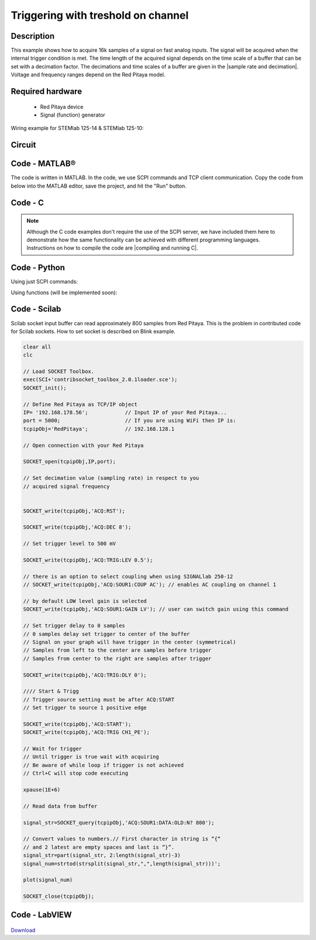 Triggering with treshold on channel
###################################

.. http://blog.redpitaya.com/examples-new/single-buffer-acquire/


Description
***********

This example shows how to acquire 16k samples of a signal on fast analog inputs. The signal will be acquired when the internal trigger condition is met. The time length of the acquired signal depends on the time scale of a buffer that can be set with a decimation factor. The decimations and time scales of a buffer are given in the |sample rate and decimation|. Voltage and frequency ranges depend on the Red Pitaya model. 

.. |sample rate and decimation| raw:: html

    <a href="https://redpitaya.readthedocs.io/en/latest/appsFeatures/examples/acqRF-samp-and-dec.html#sampling-rate-and-decimations" target="_blank">table</a>

Required hardware
*****************

    - Red Pitaya device
    - Signal (function) generator
    
Wiring example for STEMlab 125-14 & STEMlab 125-10:

.. figure:: on_given_trigger_acquire_signal_on_fast_analog_input.png

Circuit
*******

.. figure:: on_given_trigger_acquire_signal_on_fast_analog_input_circuit.png

Code - MATLAB®
**************

The code is written in MATLAB. In the code, we use SCPI commands and TCP client communication. Copy the code from below into the MATLAB editor, save the project, and hit the "Run" button.

.. tabs::

    .. tab:: ASCII/VOLTS mode

        .. code-block:: matlab

            %% Define Red Pitaya as TCP/IP object
            clear all
            close all
            clc
            IP = '192.168.178.111';                 % Input IP of your Red Pitaya...
            port = 5000;
            RP = tcpclient(IP, port);
            
            %% Open connection with your Red Pitaya
            
            RP.ByteOrder = 'big-endian';
            configureTerminator(RP, 'CR/LF');
            
            flush(RP);
            
            % Set decimation value (sampling rate) in respect to your 
            % acquired signal frequency
            
            writeline(RP,'ACQ:RST');
            writeline(RP,'ACQ:DEC 1');
            writeline(RP,'ACQ:TRIG:LEV 0.5');       % trigger level 
            
            % there is an option to select coupling when using SIGNALlab 250-12 
            % writeline(RP,'ACQ:SOUR1:COUP AC');    % enables AC coupling on channel 1

            % by default LOW level gain is selected
            writeline(RP,'ACQ:SOUR1:GAIN LV');    % sets gain to LV/HV (should the same as jumpers)


            % Set trigger delay to 0 samples
            % 0 samples delay sets trigger to the center of the buffer
            % Signal on your graph will have the trigger in the center (symmetrical)
            % Samples from left to the center are samples before trigger 
            % Samples from center to the right are samples after trigger
            
            writeline(RP,'ACQ:TRIG:DLY 0');
            
            %% Start & Trigg
            % Trigger source setting must be after ACQ:START
            % Set trigger to source 1 positive edge
            
            writeline(RP,'ACQ:START');
            
            % After acquisition is started some time delay is needed in order to acquire fresh samples in the buffer
            pause(1);
            % Here we have used time delay of one second, but you can calculate the exact value by taking into account buffer
            % length and sampling rate
            
            writeline(RP,'ACQ:TRIG CH1_PE');
            
            % Wait for trigger
            % Until trigger is true wait with acquiring
            % Be aware of the while loop if trigger is not achieved
            % Ctrl+C will stop code execution in MATLAB
            
            while 1
                trig_rsp = writeread(RP,'ACQ:TRIG:STAT?')
                
                if strcmp('TD', trig_rsp(1:2))      % Read only TD
                
                    break;
                
                end
            end
                
            % % WILL BE IMPLEMENTED IN FUTURE BETA
            % % wait for fill adc buffer
            % while 1
            %     fill_state = writeread(RP,'ACQ:TRIG:FILL?')
            %     
            %     if strcmp('1', fill_state(1:1))
            % 
            %         break;
            % 
            %     end
            % end 
                
            % Read data from buffer 
            signal_str = writeread(RP,'ACQ:SOUR1:DATA?');
            
            % Convert values to numbers.
            % The first character in the received string is “{“   
            % and the last 3 are 2 empty spaces and a “}”.  
            
            signal_num = str2num(signal_str(1, 2:length(signal_str)-3));
            
            plot(signal_num)
            grid on;
            ylabel('Voltage / V')
            xlabel('Samples')
            
            clear RP;

    .. tab:: BIN/VOLTS mode

        .. code-block:: matlab

            %% Define Red Pitaya as TCP/IP object
            clear all
            close all
            clc
            IP = '192.168.178.111';                 % Input IP of your Red Pitaya...
            port = 5000;
            RP = tcpclient(IP, port);
            
            %% Open connection with your Red Pitaya
            
            RP.ByteOrder = 'big-endian';
            configureTerminator(RP, 'CR/LF');
            
            flush(RP);
            
            % Set decimation value (sampling rate) in respect to your 
            % acquired signal frequency
            
            
            writeline(RP,'ACQ:RST');
            writeline(RP,'ACQ:DEC 1');
            writeline(RP,'ACQ:TRIG:LEV 0.5');
            writeline(RP,'ACQ:SOUR1:GAIN LV');
            writeline(RP,'ACQ:DATA:FORMAT BIN');
            writeline(RP,'ACQ:DATA:UNITS VOLTS');
            
            % Set trigger delay to 0 samples
            % 0 samples delay sets trigger to the center of the buffer
            % Signal on your graph will have the trigger in the center (symmetrical)
            % Samples from left to the center are samples before trigger 
            % Samples from center to the right are samples after trigger
            
            writeline(RP,'ACQ:TRIG:DLY 0');
            
            
            %% Start & Trigg
            % Trigger source setting must be after ACQ:START
            % Set trigger to source 1 positive edge
            
            writeline(RP,'ACQ:START');
            
            % After acquisition is started some time delay is needed in order to acquire fresh samples in the buffer
            pause(1);
            % Here we have used time delay of one second, but you can calculate the exact value by taking into account buffer
            % length and sampling rate
            
            writeline(RP,'ACQ:TRIG CH1_PE');
            
            % Wait for trigger
            % Until trigger is true wait with acquiring
            % Be aware of the while loop if trigger is not achieved
            % Ctrl+C will stop code execution in MATLAB
            
            while 1
                trig_rsp = writeread(RP,'ACQ:TRIG:STAT?')
            
                if strcmp('TD', trig_rsp(1:2))      % Read only TD
            
                    break
            
                end
            end
            
            
            % % WILL BE IMPLEMENTED IN FUTURE BETA
            % % wait for fill adc buffer
            % while 1
            %     fill_state = writeread(RP,'ACQ:TRIG:FILL?')
            %     
            %     if strcmp('1', fill_state(1:1))
            % 
            %         break;
            % 
            %     end
            % end 
            
            % Read data from buffer
            writeline(RP,'ACQ:SOUR1:DATA?');
            
            % Read header for binary format
            header = read(RP, 1);
            
            % Reading size of block, what informed about data size
            header_size = str2double(strcat(read(RP, 1, 'int8')));
            
            % Reading size of data
            data_size = str2double(strcat(read(RP, header_size, 'char'))');
            
            % Read data
            signal_num = read(RP, data_size/4,'float');
            
            plot(signal_num)
            grid on
            ylabel('Voltage / V')
            xlabel('samples')
            
            clear RP;


    .. tab:: BIN/RAW mode

        .. code-block:: matlab

            %% Define Red Pitaya as TCP/IP object
            clear all
            close all
            clc
            IP = '192.168.178.111';                 % Input IP of your Red Pitaya...
            port = 5000;
            RP = tcpclient(IP, port);
            
            %% Open connection with your Red Pitaya
            
            RP.ByteOrder = 'big-endian';
            configureTerminator(RP, 'CR/LF');
            
            flush(RP);
            
            % Set decimation vale (sampling rate) in respect to you
            % acquired signal frequency
            
            
            writeline(RP,'ACQ:RST');
            writeline(RP,'ACQ:DEC 1');
            writeline(RP,'ACQ:TRIG:LEV 0.5');
            writeline(RP,'ACQ:SOUR1:GAIN LV');
            writeline(RP,'ACQ:DATA:FORMAT BIN');
            writeline(RP,'ACQ:DATA:UNITS RAW');
            
            % Set trigger delay to 0 samples
            % 0 samples delay set trigger to center of the buffer
            % Signal on your graph will have trigger in the center (symmetrical)
            % Samples from left to the center are samples before trigger
            % Samples from center to the right are samples after trigger

            writeline(RP,'ACQ:TRIG:DLY 0');
            
            %% Start & Trigg
            % Trigger source setting must be after ACQ:START
            % Set trigger to source 1 positive edge
            
            writeline(RP,'ACQ:START');
            % After acquisition is started some time delay is needed in order to acquire fresh samples in to buffer
            % Here we have used time delay of one second but you can calculate exact value taking in to account buffer
            % length and smaling rate
            pause(1);
            
            writeline(RP,'ACQ:TRIG CH1_PE');
            % Wait for trigger
            % Until trigger is true wait with acquiring
            % Be aware of while loop if trigger is not achieved
            % Ctrl+C will stop code executing in MATLAB
            
            while 1
                trig_rsp = writeread(RP,'ACQ:TRIG:STAT?')
            
                if strcmp('TD',trig_rsp(1:2))  % Read only TD
            
                    break;
            
                end
            end
            
            % % WILL BE IMPLEMENTED IN FUTURE BETA
            % % wait for fill adc buffer
            % while 1
            %     fill_state = writeread(RP,'ACQ:TRIG:FILL?')
            %     
            %     if strcmp('1', fill_state(1:1))
            % 
            %         break;
            % 
            %     end
            % end 
            
            % Read data from buffer
            writeline(RP,'ACQ:SOUR1:DATA?');
            
            % Read header for binary format
            header = read(RP, 1);
            
            % Reading size of block, what informed about data size
            header_size = str2double(strcat(read(RP, 1, 'int8')));
            
            % Reading size of data
            data_size = str2double(strcat(read(RP, header_size, 'char'))');
            
            % Read data
            signal_num = read(RP, data_size/2, 'int16');
            
            plot(signal_num)
            grid on;
            ylabel('Voltage / V')
            xlabel('samples')
            
            clear RP;

    .. tab:: ASCII/VOLTS mode for 4-Input

        .. code-block:: matlab

            %% Define Red Pitaya as TCP/IP object
            clear all
            close all
            clc
            IP = '192.168.178.111';           % Input IP of your Red Pitaya...
            port = 5000;
            RP = tcpclient(IP, port);


            %% Open connection with your Red Pitaya

            RP.ByteOrder = "big-endian";
            configureTerminator(RP,"CR/LF");

            flush(RP);

            % Set decimation vale (sampling rate) in respect to you 
            % acquired signal frequency

            writeline(RP,'ACQ:RST');
            writeline(RP,'ACQ:DEC 1');
            writeline(RP,'ACQ:TRIG:LEV 0.5');

            % Set trigger delay to 0 samples
            % 0 samples delay set trigger to center of the buffer
            % Signal on your graph will have trigger in the center (symmetrical)
            % Samples from left to the center are samples before trigger 
            % Samples from center to the right are samples after trigger

            writeline(RP,'ACQ:TRIG:DLY 0');

            %% Start & Trigg
            % Trigger source setting must be after ACQ:START
            % Set trigger to source 1 positive edge

            writeline(RP,'ACQ:START');
            % After acquisition is started some time delay is needed in order to acquire fresh samples in to buffer
            % Here we have used time delay of one second but you can calculate exact value taking in to account buffer
            % length and smaling rate
            pause(1);

            writeline(RP,'ACQ:TRIG CH1_PE');  
            % Wait for trigger
            % Until trigger is true wait with acquiring
            % Be aware of while loop if trigger is not achieved
            % Ctrl+C will stop code executing in Matlab

            while 1
                trig_rsp = writeread(RP,'ACQ:TRIG:STAT?')

                if strcmp('TD', trig_rsp(1:2))  % Read only TD

                    break;

                end
            end

            % % WILL BE IMPLEMENTED IN FUTURE BETA
            % % wait for fill adc buffer
            % while 1
            %     fill_state = writeread(RP,'ACQ:TRIG:FILL?')
            %     
            %     if strcmp('1', fill_state(1:1))
            % 
            %         break;
            % 
            %     end
            % end 

            % Read data from buffer 
            signal_str   = writeread(RP,'ACQ:SOUR1:DATA?');
            signal_str_2 = writeread(RP,'ACQ:SOUR2:DATA?');
            signal_str_3 = writeread(RP,'ACQ:SOUR3:DATA?');
            signal_str_4 = writeread(RP,'ACQ:SOUR4:DATA?');

            % Convert values to numbers.% First character in string is “{“   
            % and 2 latest are empty spaces and last is “}”.  

            signal_num   = str2num(signal_str(1,2:length(signal_str)-3));
            signal_num_2 = str2num(signal_str_2(1,2:length(signal_str_2)-3));
            signal_num_3 = str2num(signal_str_3(1,2:length(signal_str_3)-3));
            signal_num_4 = str2num(signal_str_4(1,2:length(signal_str_4)-3));

            plot(signal_num,'r')
            hold on
            plot(signal_num_2,'g')
            hold on
            plot(signal_num_3,'b')
            hold on
            plot(signal_num_4,'m')
            grid on
            ylabel('Voltage / V')
            xlabel('samples')

            clear RP;

Code - C
********

.. note::

    Although the C code examples don't require the use of the SCPI server, we have included them here to demonstrate how the same functionality can be achieved with different programming languages. 
    Instructions on how to compile the code are |compiling and running C|.
    
.. |compiling and running C| raw:: html

    <a href="https://redpitaya.readthedocs.io/en/latest/developerGuide/software/build/comC.html#compiling-and-running-c-applications" target="_blank">here</a>

.. tabs::

    .. tab:: 125-10, 125-14, 122-16, 250-12

        .. code-block:: c

            /* Red Pitaya C API example Acquiring a signal from a buffer  
            * This application acquires a signal on a specific channel */
            
            #include <stdio.h>
            #include <stdlib.h>
            #include <unistd.h>
            #include "rp.h"
            
            int main(int argc, char **argv){
            
                    /* Print error, if rp_Init() function failed */
                    if(rp_Init() != RP_OK){
                            fprintf(stderr, "Rp api init failed!\n");
                    }
            
                    /*LOOB BACK FROM OUTPUT 2 - ONLY FOR TESTING*/
                    rp_GenReset();
                    rp_GenFreq(RP_CH_1, 20000.0);
                    rp_GenAmp(RP_CH_1, 1.0);
                    rp_GenWaveform(RP_CH_1, RP_WAVEFORM_SINE);
                    rp_GenOutEnable(RP_CH_1);
            
            
                    uint32_t buff_size = 16384;
                    float *buff = (float *)malloc(buff_size * sizeof(float));
            
                    rp_AcqReset();
                    rp_AcqSetDecimation(RP_DEC_8);
                    rp_AcqSetTriggerLevel(RP_CH_1, 0.5); //Trig level is set in Volts while in SCPI 
                    rp_AcqSetTriggerDelay(0);

                    // there is an option to select coupling when using SIGNALlab 250-12 
                    // rp_AcqSetAC_DC(RP_CH_1, RP_AC); // enables AC coupling on channel 1

                    // by default LV level gain is selected
                    rp_AcqSetGain(RP_CH_1, RP_LOW); // user can switch gain using this command
            
                    rp_AcqStart();
            
                    /* After acquisition is started some time delay is needed in order to acquire fresh samples in to buffer*/
                    /* Here we have used time delay of one second but you can calculate exact value taking in to account buffer*/
                    /*length and smaling rate*/
            
                    sleep(1);
                    rp_AcqSetTriggerSrc(RP_TRIG_SRC_CHA_PE);
                    rp_acq_trig_state_t state = RP_TRIG_STATE_TRIGGERED;
            
                    while(1){
                            rp_AcqGetTriggerState(&state);
                            if(state == RP_TRIG_STATE_TRIGGERED){
                            break;
                            }
                    }
                    
                    /* FUTURE BETA
                    bool fillState = false;
                    while(!fillState){
                        rp_AcqGetBufferFillState(&fillState);
                    }
                    */

                    rp_AcqGetOldestDataV(RP_CH_1, &buff_size, buff);
                    int i;
                    for(i = 0; i < buff_size; i++){
                            printf("%f\n", buff[i]);
                    }
                    /* Releasing resources */
                    free(buff);
                    rp_Release();
                    return 0;
            }

    .. tab:: 125-14 4-Input

        .. code-block:: c

            /* Red Pitaya C API example Acquiring a signal from a buffer
            * This application acquires a signal on a specific channel */

            #include <stdio.h>
            #include <stdlib.h>
            #include <unistd.h>
            #include "rp.h"

            int main(int argc, char **argv){

                    /* Print error, if rp_Init() function failed */
                    if(rp_Init() != RP_OK){
                            fprintf(stderr, "Rp api init failed!\n");
                    }

                    uint32_t buff_size = 16384;
                    float *buff_ch1 = (float *)malloc(buff_size * sizeof(float));
                    float *buff_ch2 = (float *)malloc(buff_size * sizeof(float));
                    float *buff_ch3 = (float *)malloc(buff_size * sizeof(float));
                    float *buff_ch4 = (float *)malloc(buff_size * sizeof(float));

                    rp_AcqReset();
                    rp_AcqSetDecimation(RP_DEC_8);
                    rp_AcqSetTriggerLevel(RP_CH_1, 0.5);
                    rp_AcqSetTriggerDelay(0);

                    rp_AcqStart();

                    /* After acquisition is started some time delay is needed in order to acquire fresh samples in to buffer*/
                    /* Here we have used time delay of one second but you can calculate exact value taking in to account buffer*/
                    /*length and smaling rate*/

                    sleep(1);
                    rp_AcqSetTriggerSrc(RP_TRIG_SRC_CHA_PE);
                    rp_acq_trig_state_t state = RP_TRIG_STATE_TRIGGERED;

                    while(1){
                            rp_AcqGetTriggerState(&state);
                            if(state == RP_TRIG_STATE_TRIGGERED){
                            sleep(1);
                            break;
                            }
                    }
                    
                    /* FUTURE BETA
                    bool fillState = false;
                    while(!fillState){
                        rp_AcqGetBufferFillState(&fillState);
                    }
                    */


                    uint32_t pos = 0;        
                    rp_AcqGetWritePointerAtTrig(&pos);
                    rp_AcqGetDataV2(pos, &buff_size, buff_ch1,buff_ch2, buff_ch3, buff_ch4);

                    int i;
                    for(i = 0; i < buff_size; i++){
                            printf("%f %f %f %f\n", buff_ch1[i],buff_ch2[i],buff_ch3[i],buff_ch4[i]);
                    }
                    /* Releasing resources */
                    free(buff_ch1);
                    free(buff_ch2);
                    free(buff_ch3);
                    free(buff_ch4);
                    rp_Release();

                    return 0;
            }  

Code - Python
*************

Using just SCPI commands:

.. tabs::

    .. tab:: ASCII/VOLTS mode

        .. code-block:: python

            #!/usr/bin/python3

            import sys
            import redpitaya_scpi as scpi
            import matplotlib.pyplot as plot

            rp_s = scpi.scpi(sys.argv[1])
            
            rp_s.tx_txt('ACQ:RST')
            
            rp_s.tx_txt('ACQ:DATA:FORMAT ASCII')
            rp_s.tx_txt('ACQ:DATA:UNITS VOLTS')
            rp_s.tx_txt('ACQ:DEC 1')
            rp_s.tx_txt('ACQ:TRIG:LEV 0.5')

            rp_s.tx_txt('ACQ:START')
            rp_s.tx_txt('ACQ:TRIG CH1_PE')

            while 1:
                rp_s.tx_txt('ACQ:TRIG:STAT?')
                if rp_s.rx_txt() == 'TD':
                    break
            
            ## FUTURE BETA
            # while 1:
            #     rp_s.tx_txt('ACQ:TRIG:FILL?')
            #     if rp_s.rx_txt() == '1':
            #         break

            rp_s.tx_txt('ACQ:SOUR1:DATA?')
            buff_string = rp_s.rx_txt()
            buff_string = buff_string.strip('{}\n\r').replace("  ", "").split(',')
            buff = list(map(float, buff_string))

            plot.plot(buff)
            plot.ylabel('Voltage')
            plot.show()

    .. tab:: BIN/VOLTS mode

        .. code-block:: python

            #!/usr/bin/python3

            import sys
            import redpitaya_scpi as scpi
            import matplotlib.pyplot as plot
            import struct

            rp_s = scpi.scpi(sys.argv[1])
            
            rp_s.tx_txt('ACQ:RST')
            
            rp_s.tx_txt('ACQ:DATA:FORMAT BIN')
            rp_s.tx_txt('ACQ:DATA:UNITS VOLTS')
            rp_s.tx_txt('ACQ:DEC 1')
            rp_s.tx_txt('ACQ:TRIG:LEV 0.5')

            rp_s.tx_txt('ACQ:START')
            rp_s.tx_txt('ACQ:TRIG CH1_PE')

            while 1:
                rp_s.tx_txt('ACQ:TRIG:STAT?')
                if rp_s.rx_txt() == 'TD':
                    break

            ## FUTURE BETA
            # while 1:
            #     rp_s.tx_txt('ACQ:TRIG:FILL?')
            #     if rp_s.rx_txt() == '1':
            #         break


            rp_s.tx_txt('ACQ:SOUR1:DATA?')
            buff_byte = rp_s.rx_arb()
            buff = [struct.unpack('!f',bytearray(buff_byte[i:i+4]))[0] for i in range(0, len(buff_byte), 4)]

            plot.plot(buff)
            plot.ylabel('Voltage')
            plot.show()

    .. tab:: BIN/RAW mode

        .. code-block:: python
        
            #!/usr/bin/python3

            import sys
            import redpitaya_scpi as scpi
            import matplotlib.pyplot as plot
            import struct

            rp_s = scpi.scpi(sys.argv[1])
            
            rp_s.tx_txt('ACQ:RST')

            rp_s.tx_txt('ACQ:DATA:FORMAT BIN')
            rp_s.tx_txt('ACQ:DATA:UNITS RAW')
            rp_s.tx_txt('ACQ:DEC 1')
            rp_s.tx_txt('ACQ:TRIG:LEV 0.5')

            rp_s.tx_txt('ACQ:START')
            rp_s.tx_txt('ACQ:TRIG CH1_PE')

            while 1:
                rp_s.tx_txt('ACQ:TRIG:STAT?')
                if rp_s.rx_txt() == 'TD':
                    break

            ## FUTURE BETA
            # while 1:
            #     rp_s.tx_txt('ACQ:TRIG:FILL?')
            #     if rp_s.rx_txt() == '1':
            #         break


            rp_s.tx_txt('ACQ:SOUR1:DATA?')
            buff_byte = rp_s.rx_arb()
            buff = [struct.unpack('!h',bytearray(buff_byte[i:i+2]))[0] for i in range(0, len(buff_byte), 2)]

            plot.plot(buff)
            plot.ylabel('Voltage')
            plot.show()

    .. tab:: ASCII/VOLTS mode 4-Input

        .. code-block:: python

            #!/usr/bin/python3

            import sys
            import redpitaya_scpi as scpi
            import matplotlib.pyplot as plot

            rp_s = scpi.scpi(sys.argv[1])

            rp_s.tx_txt('ACQ:RST')
            
            rp_s.tx_txt('ACQ:DATA:FORMAT ASCII')
            rp_s.tx_txt('ACQ:DATA:UNITS VOLTS')

            rp_s.tx_txt('ACQ:DEC 1')
            rp_s.tx_txt('ACQ:TRIG:LEV 0.5')
            rp_s.tx_txt('ACQ:TRIG:DLY 0')

            rp_s.tx_txt('ACQ:START')
            rp_s.tx_txt('ACQ:TRIG CH1_PE')

            while 1:
                rp_s.tx_txt('ACQ:TRIG:STAT?')
                if rp_s.rx_txt() == 'TD':
                    break

            ## FUTURE BETA
            # while 1:
            #     rp_s.tx_txt('ACQ:TRIG:FILL?')
            #     if rp_s.rx_txt() == '1':
            #         break


            rp_s.tx_txt('ACQ:SOUR1:DATA?')
            buff_string = rp_s.rx_txt()
            buff_string = buff_string.strip('{}\n\r').replace("  ", "").split(',')
            buff = list(map(float, buff_string))

            rp_s.tx_txt('ACQ:SOUR2:DATA?')
            buff_string = rp_s.rx_txt()
            buff_string = buff_string.strip('{}\n\r').replace("  ", "").split(',')
            buff2 = list(map(float, buff_string))

            rp_s.tx_txt('ACQ:SOUR3:DATA?')
            buff_string = rp_s.rx_txt()
            buff_string = buff_string.strip('{}\n\r').replace("  ", "").split(',')
            buff3 = list(map(float, buff_string))

            rp_s.tx_txt('ACQ:SOUR4:DATA?')
            buff_string = rp_s.rx_txt()
            buff_string = buff_string.strip('{}\n\r').replace("  ", "").split(',')
            buff4 = list(map(float, buff_string))

            plot.plot(buff, 'r')
            plot.plot(buff2, 'g')
            plot.plot(buff3, 'b')
            plot.plot(buff4, 'm')
            plot.ylabel('Voltage')
            plot.show()


Using functions (will be implemented soon):

.. tabs::

    .. tab:: ASCII/VOLTS mode

        .. code-block:: python

            #!/usr/bin/python3

            import sys
            import redpitaya_scpi as scpi
            import matplotlib.pyplot as plot

            rp_s = scpi.scpi(sys.argv[1])
            
            rp_s.tx_txt('ACQ:RST')
            
            dec = 1
            trig_lvl = 0.5
            
            # Function for configuring Acquisition
            rp_s.acq_set(dec, trig_lvl, units='volts', form='ascii')

            rp_s.tx_txt('ACQ:START')
            rp_s.tx_txt('ACQ:TRIG CH1_PE')

            while 1:
                rp_s.tx_txt('ACQ:TRIG:STAT?')
                if rp_s.rx_txt() == 'TD':
                    break
            
            ## FUTURE BETA
            # while 1:
            #     rp_s.tx_txt('ACQ:TRIG:FILL?')
            #     if rp_s.rx_txt() == '1':
            #         break


            # function for Data Acquisition
            buff = rp_s.acq_data(1, bin= False, convert= True)

            plot.plot(buff)
            plot.ylabel('Voltage')
            plot.show()

    .. tab:: BIN/VOLTS mode

        .. code-block:: python

            #!/usr/bin/python3

            import sys
            import redpitaya_scpi as scpi
            import matplotlib.pyplot as plot
            import struct

            rp_s = scpi.scpi(sys.argv[1])
            
            rp_s.tx_txt('ACQ:RST')
            
            dec = 1
            trig_lvl = 0.5
            
            # Function for configuring Acquisition
            rp_s.acq_set(dec, trig_lvl, units='volts', form='bin')

            rp_s.tx_txt('ACQ:START')
            rp_s.tx_txt('ACQ:TRIG CH1_PE')

            while 1:
                rp_s.tx_txt('ACQ:TRIG:STAT?')
                if rp_s.rx_txt() == 'TD':
                    break

            ## FUTURE BETA
            # while 1:
            #     rp_s.tx_txt('ACQ:TRIG:FILL?')
            #     if rp_s.rx_txt() == '1':
            #         break

            # function for Data Acquisition
            buff = rp_s.acq_data(1, bin= True, convert= True)

            plot.plot(buff)
            plot.ylabel('Voltage')
            plot.show()

    .. tab:: BIN/RAW mode

        .. code-block:: python
        
            #!/usr/bin/python3

            import sys
            import redpitaya_scpi as scpi
            import matplotlib.pyplot as plot
            import struct

            rp_s = scpi.scpi(sys.argv[1])
            
            rp_s.tx_txt('ACQ:RST')
            
            dec = 1
            trig_lvl = 0.5
            
            # Function for configuring Acquisition
            rp_s.acq_set(dec, trig_lvl, units='raw', form='bin') 

            rp_s.tx_txt('ACQ:START')
            rp_s.tx_txt('ACQ:TRIG CH1_PE')

            while 1:
                rp_s.tx_txt('ACQ:TRIG:STAT?')
                if rp_s.rx_txt() == 'TD':
                    break

            ## FUTURE BETA
            # while 1:
            #     rp_s.tx_txt('ACQ:TRIG:FILL?')
            #     if rp_s.rx_txt() == '1':
            #         break


            # function for Data Acquisition
            buff = rp_s.acq_data(1, bin= True, convert= True)

            plot.plot(buff)
            plot.ylabel('Voltage')
            plot.show()

    .. tab:: ASCII/VOLTS mode 4-Input

        .. code-block:: python

            #!/usr/bin/python3

            import sys
            import redpitaya_scpi as scpi
            import matplotlib.pyplot as plot

            rp_s = scpi.scpi(sys.argv[1])

            rp_s.tx_txt('ACQ:RST')
            
            dec = 1
            trig_lvl = 0.5
            trig_delay = 0
            
            # Function for configuring Acquisition
            rp_s.acq_set(dec, trig_lvl, trig_delay, units='volts', form='ascii', input4=True) 

            rp_s.tx_txt('ACQ:START')
            rp_s.tx_txt('ACQ:TRIG CH1_PE')

            while 1:
                rp_s.tx_txt('ACQ:TRIG:STAT?')
                if rp_s.rx_txt() == 'TD':
                    break

            ## FUTURE BETA
            # while 1:
            #     rp_s.tx_txt('ACQ:TRIG:FILL?')
            #     if rp_s.rx_txt() == '1':
            #         break

            # function for Data Acquisition
            buff  = rp_s.acq_data(1, bin= False, convert= True, input4 =True)
            buff2 = rp_s.acq_data(2, bin= False, convert= True, input4 =True)
            buff3 = rp_s.acq_data(3, bin= False, convert= True, input4 =True)
            buff4 = rp_s.acq_data(4, bin= False, convert= True, input4 =True)

            plot.plot(buff, 'r')
            plot.plot(buff2, 'g')
            plot.plot(buff3, 'b')
            plot.plot(buff4, 'm')
            plot.ylabel('Voltage')
            plot.show()


Code - Scilab
*************

Scilab socket input buffer can read approximately 800 samples from Red Pitaya. This is the problem in contributed code
for Scilab sockets. How to set socket is described on Blink example.

.. code-block:: scilab

    clear all
    clc
    
    // Load SOCKET Toolbox. 
    exec(SCI+'contribsocket_toolbox_2.0.1loader.sce'); 
    SOCKET_init();
    
    // Define Red Pitaya as TCP/IP object
    IP= '192.168.178.56';            // Input IP of your Red Pitaya...
    port = 5000;                     // If you are using WiFi then IP is:               
    tcpipObj='RedPitaya';            // 192.168.128.1
    
    // Open connection with your Red Pitaya
    
    SOCKET_open(tcpipObj,IP,port);
    
    // Set decimation value (sampling rate) in respect to you 
    // acquired signal frequency
    
    
    SOCKET_write(tcpipObj,'ACQ:RST');
    
    SOCKET_write(tcpipObj,'ACQ:DEC 8');
    
    // Set trigger level to 500 mV
    
    SOCKET_write(tcpipObj,'ACQ:TRIG:LEV 0.5');
    
    // there is an option to select coupling when using SIGNALlab 250-12 
    // SOCKET_write(tcpipObj,'ACQ:SOUR1:COUP AC'); // enables AC coupling on channel 1

    // by default LOW level gain is selected
    SOCKET_write(tcpipObj,'ACQ:SOUR1:GAIN LV'); // user can switch gain using this command

    // Set trigger delay to 0 samples
    // 0 samples delay set trigger to center of the buffer
    // Signal on your graph will have trigger in the center (symmetrical)
    // Samples from left to the center are samples before trigger 
    // Samples from center to the right are samples after trigger
    
    SOCKET_write(tcpipObj,'ACQ:TRIG:DLY 0');
    
    //// Start & Trigg
    // Trigger source setting must be after ACQ:START
    // Set trigger to source 1 positive edge
    
    SOCKET_write(tcpipObj,'ACQ:START');
    SOCKET_write(tcpipObj,'ACQ:TRIG CH1_PE');  
    
    // Wait for trigger
    // Until trigger is true wait with acquiring
    // Be aware of while loop if trigger is not achieved
    // Ctrl+C will stop code executing 
    
    xpause(1E+6)
    
    // Read data from buffer 
    
    signal_str=SOCKET_query(tcpipObj,'ACQ:SOUR1:DATA:OLD:N? 800');
    
    // Convert values to numbers.// First character in string is “{“  
    // and 2 latest are empty spaces and last is “}”.  
    signal_str=part(signal_str, 2:length(signal_str)-3)
    signal_num=strtod(strsplit(signal_str,",",length(signal_str)))';
    
    plot(signal_num)
    
    SOCKET_close(tcpipObj);


Code - LabVIEW
**************

.. figure:: On-trigger-signal-acquisition_LV.png

`Download <https://downloads.redpitaya.com/downloads/Clients/labview/On%20trigger%20signal%20acquisition.vi>`_
